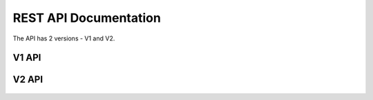 REST API Documentation
======================

The API has 2 versions - V1 and V2.

V1 API
-----------------------
    .. toctree::
       :maxdepth: 2
       :glob:

       rest/v1/servers
       rest/v1/domains
       rest/v1/records

V2 API
-----------------------
    .. toctree::
       :maxdepth: 2
       :glob:

       rest/v2/collections
       rest/v2/zones
       rest/v2/tlds
       rest/v2/blacklists
       rest/v2/quotas
